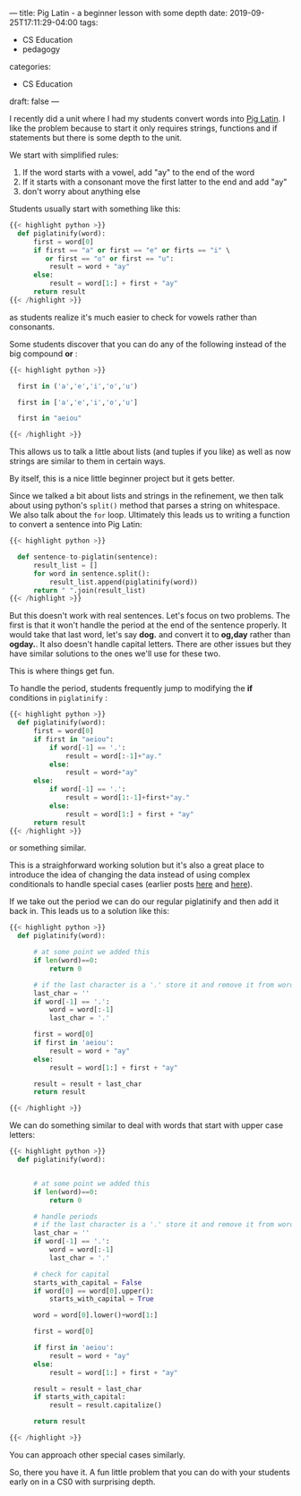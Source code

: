 ---
title: Pig Latin - a beginner lesson with some depth
date: 2019-09-25T17:11:29-04:00
tags: 
- CS Education
- pedagogy
categories:
- CS Education 
draft: false
---

I recently did a unit where I had my students convert words into [[https://en.wikipedia.org/wiki/Pig_Latin][Pig
Latin]]. I like the problem because to start it only requires strings,
functions and if statements but there is some depth to the unit.

We start with simplified rules:
 
 1. If the word starts with a vowel, add "ay" to the end of the word
 2. If it starts with a consonant move the first latter to the end and
    add "ay"
 3. don't worry about anything else

Students usually start with something like this:

#+BEGIN_SRC python
{{< highlight python >}}
  def piglatinify(word):
      first = word[0]
      if first == "a" or first == "e" or firts == "i" \
         or first == "o" or first == "u":
          result = word + "ay"
      else:
          result = word[1:] + first + "ay"
      return result
{{< /highlight >}}
#+END_SRC


as students realize it's much easier to check for vowels rather than
consonants. 

Some students discover that you can do any of the following instead of
the big compound *or* :

#+BEGIN_SRC python
{{< highlight python >}}

  first in ('a','e','i','o','u')

  first in ['a','e','i','o','u']

  first in "aeiou"

{{< /highlight >}}
#+END_SRC

This allows us to talk a little about lists (and tuples if you like)
as well as now strings are similar to them in certain ways.

By itself, this is a nice little beginner project but it gets better. 

Since we talked a bit about lists and strings in the refinement, we
then talk about using python's ~split()~ method that parses a string
on whitespace. We also talk about the ~for~ loop. Ultimately this
leads us to writing a function to convert a sentence into Pig Latin:

#+BEGIN_SRC python
{{< highlight python >}}

  def sentence-to-piglatin(sentence):
      result_list = []
      for word in sentence.split():
          result_list.append(piglatinify(word))
      return " ".join(result_list)
{{< /highlight >}}
#+END_SRC

But this doesn't work with real sentences. Let's focus on two
problems. The first is that it won't handle the period at the end of
the sentence properly. It would take that last word, let's say *dog.* 
and convert it to *og,day* rather than *ogday.*. It also doesn't
handle capital letters. There are other issues but they have similar
solutions to the ones we'll use for these two.

This is where things get fun. 

To handle the period, students frequently jump to modifying the *if* 
conditions in ~piglatinify~ :

#+BEGIN_SRC python 
{{< highlight python >}}
  def piglatinify(word):
      first = word[0]
      if first in "aeiou":
          if word[-1] == '.':
              result = word[:-1]+"ay."
          else:
              result = word+"ay"
      else:
          if word[-1] == '.':
              result = word[1:-1]+first+"ay."
          else:
              result = word[1:] + first + "ay"
      return result
{{< /highlight >}}
#+END_SRC

or something similar.

This is a straighforward working solution but it's also a great place to introduce the idea of changing the data
instead of using complex conditionals to handle special cases (earlier
posts [[https://cestlaz.github.io/posts/2014-02-26-change-the-data/][here]] and [[https://cestlaz.github.io/posts/advent-of-code-2016-2/][here]]).

If we take out the period we can do our regular piglatinify and then
add it back in. This leads us to a solution like this:

#+BEGIN_SRC python
{{< highlight python >}}
  def piglatinify(word):

      # at some point we added this
      if len(word)==0:
          return 0

      # if the last character is a '.' store it and remove it from word
      last_char = ''
      if word[-1] == '.':
          word = word[:-1]
          last_char = '.'

      first = word[0]
      if first in 'aeiou':
          result = word + "ay"
      else:
          result = word[1:] + first + "ay"

      result = result + last_char
      return result

{{< /highlight >}}
#+END_SRC

We can do something similar to deal with words that start with upper
case letters:

#+BEGIN_SRC python
{{< highlight python >}}
  def piglatinify(word):


      # at some point we added this
      if len(word)==0:
          return 0

      # handle periods
      # if the last character is a '.' store it and remove it from word
      last_char = ''
      if word[-1] == '.':
          word = word[:-1]
          last_char = '.'

      # check for capital
      starts_with_capital = False
      if word[0] == word[0].upper():
          starts_with_capital = True
        
      word = word[0].lower()+word[1:]

      first = word[0]

      if first in 'aeiou':
          result = word + "ay"
      else:
          result = word[1:] + first + "ay"

      result = result + last_char
      if starts_with_capital:
          result = result.capitalize()
        
      return result

{{< /highlight >}}
#+END_SRC

You can approach other special cases similarly.

So, there you have it. A fun little problem that you can do with your students
early on in a CS0 with surprising depth.

